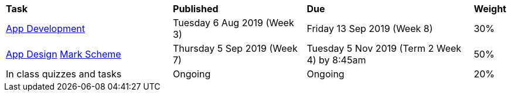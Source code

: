 [cols="5,4,5,1"]
|===

^|*Task*
^|*Published*
^|*Due*
^|*Weight*

{set:cellbgcolor:white}
.^|link:s2assessment/Year%207%20Digital%20Technologies%20Term%203%20Assessment%20Task%20Notification.pdf[App Development]
.^|Tuesday 6 Aug 2019 (Week 3)
.^|Friday 13 Sep 2019 (Week 8)
^.^|30%

.^|link:s2assessment/Year%207%20Digital%20Technologies%20Term%204%20Assessment%20Task%20Notification.pdf[App Design]
link:s2assessment/Year%207%20Digital%20Technologies%20Term%204%20Assessment%20Mark%20Scheme.pdf[Mark Scheme]
.^|Thursday 5 Sep 2019 (Week 7)
.^|Tuesday 5 Nov 2019 (Term 2 Week 4) by 8:45am
^.^|50%

.^|In class quizzes and tasks
.^|Ongoing
.^|Ongoing
^.^|20%

|===
